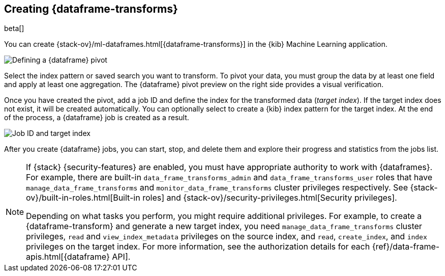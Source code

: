 [[creating-df-kib]]
== Creating {dataframe-transforms}

beta[]

You can create {stack-ov}/ml-dataframes.html[{dataframe-transforms}] in the 
{kib} Machine Learning application.

[role="screenshot"]
image::ml/images/ml-definepivot.jpg["Defining a {dataframe} pivot"]

Select the index pattern or saved search you want to transform. To pivot your 
data, you must group the data by at least one field and apply at least one 
aggregation. The {dataframe} pivot preview on the right side provides a visual 
verification.

Once you have created the pivot, add a job ID and define the index for the 
transformed data (_target index_). If the target index does not exist, it will be 
created automatically. You can optionally select to create a {kib} index pattern 
for the target index. At the end of the process, a {dataframe} job is created as 
a result. 

[role="screenshot"]
image::ml/images/ml-jobid.jpg["Job ID and target index"]

After you create {dataframe} jobs, you can start, stop, and delete them 
and explore their progress and statistics from the jobs list.

[NOTE]
===============================
If {stack} {security-features} are enabled, you must have appropriate authority
to work with {dataframes}. For example, there are built-in
`data_frame_transforms_admin` and `data_frame_transforms_user` roles that have
`manage_data_frame_transforms` and `monitor_data_frame_transforms` cluster
privileges respectively. See
{stack-ov}/built-in-roles.html[Built-in roles] and
{stack-ov}/security-privileges.html[Security privileges].

Depending on what tasks you perform, you might require additional privileges.
For example, to create a {dataframe-transform} and generate a new target index,
you need `manage_data_frame_transforms` cluster privileges, `read` and
`view_index_metadata` privileges on the source index, and `read`, `create_index`,
and `index` privileges on the target index. For more information, see the
authorization details for each {ref}/data-frame-apis.html[{dataframe} API].

===============================